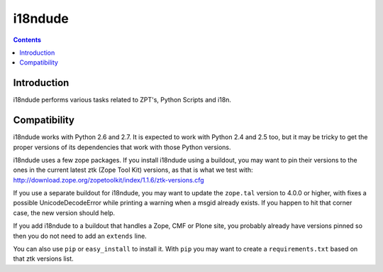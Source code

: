 i18ndude
========

.. contents::


Introduction
------------

i18ndude performs various tasks related to ZPT's, Python Scripts and i18n.

.. image:: https://secure.travis-ci.org/collective/i18ndude.png?branch=master
    :alt: Travis CI badge
    :target: http://travis-ci.org/collective/i18ndude

Compatibility
-------------

i18ndude works with Python 2.6 and 2.7.  It is expected to work with
Python 2.4 and 2.5 too, but it may be tricky to get the proper
versions of its dependencies that work with those Python versions.

i18ndude uses a few zope packages.  If you install i18ndude using a
buildout, you may want to pin their versions to the ones in the
current latest ztk (Zope Tool Kit) versions, as that is what we test
with:
http://download.zope.org/zopetoolkit/index/1.1.6/ztk-versions.cfg

If you use a separate buildout for i18ndude, you may want to update
the ``zope.tal`` version to 4.0.0 or higher, with fixes a possible
UnicodeDecodeError while printing a warning when a msgid already
exists.  If you happen to hit that corner case, the new version should
help.

If you add i18ndude to a buildout that handles a Zope, CMF or Plone
site, you probably already have versions pinned so then you do not
need to add an ``extends`` line.

You can also use ``pip`` or ``easy_install`` to install it.  With
``pip`` you may want to create a ``requirements.txt`` based on that
ztk versions list.
